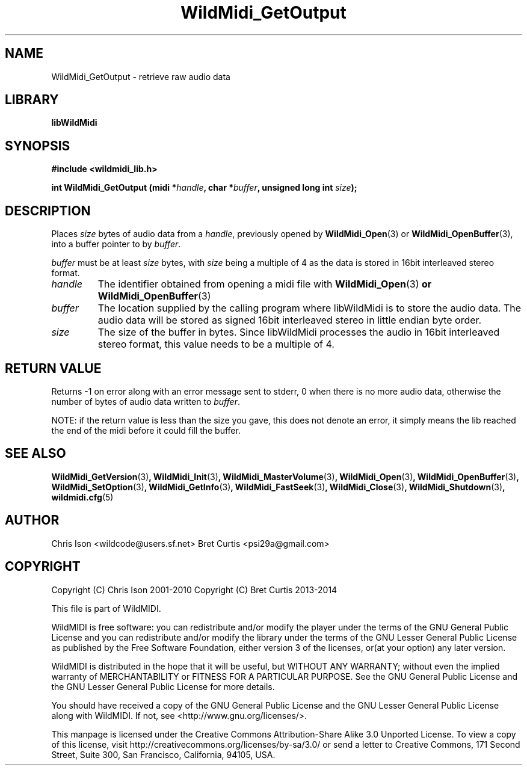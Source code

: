 .TH WildMidi_GetOutput 3 "27 February 2014" "" "WildMidi Programmer's Manual"
.SH NAME
WildMidi_GetOutput \- retrieve raw audio data
.PP
.SH LIBRARY
.B libWildMidi
.PP
.SH SYNOPSIS
.B #include <wildmidi_lib.h>
.PP
.B int WildMidi_GetOutput (midi *\fIhandle\fP, char *\fIbuffer\fP, unsigned long int \fIsize\fP);
.PP
.SH DESCRIPTION
Places \fIsize\fP bytes of audio data from a \fIhandle\fP, previously opened by \fBWildMidi_Open\fP\fR(3)\fP or \fBWildMidi_OpenBuffer\fP\fR(3)\fP, into a buffer pointer to by \fIbuffer\fP.
.PP
\fIbuffer\fP must be at least \fIsize\fP bytes, with \fIsize\fP being a multiple of 4 as the data is stored in 16bit interleaved stereo format.
.PP
.IP \fIhandle\fP
The identifier obtained from opening a midi file with \fBWildMidi_Open\fR(3)\fP or \fBWildMidi_OpenBuffer\fR(3)\fP
.PP
.IP \fIbuffer\fP
The location supplied by the calling program where libWildMidi is to store the audio data. The audio data will be stored as signed 16bit interleaved stereo in little endian byte order.
.PP
.IP \fIsize\fP
The size of the buffer in bytes. Since libWildMidi processes the audio in 16bit interleaved stereo format, this value needs to be a multiple of 4.
.PP
.SH "RETURN VALUE"
Returns \-1 on error along with an error message sent to stderr, 0 when there is no more audio data, otherwise the number of bytes of audio data written to \fIbuffer\fP.
.PP
NOTE: if the return value is less than the size you gave, this does not denote an error, it simply means the lib reached the end of the midi before it could fill the buffer.
.PP
.SH SEE ALSO
.BR WildMidi_GetVersion (3) ,
.BR WildMidi_Init (3) ,
.BR WildMidi_MasterVolume (3) ,
.BR WildMidi_Open (3) ,
.BR WildMidi_OpenBuffer (3) ,
.BR WildMidi_SetOption (3) ,
.BR WildMidi_GetInfo (3) ,
.BR WildMidi_FastSeek (3) ,
.BR WildMidi_Close (3) ,
.BR WildMidi_Shutdown (3) ,
.BR wildmidi.cfg (5)
.PP
.SH AUTHOR
Chris Ison <wildcode@users.sf.net>
Bret Curtis <psi29a@gmail.com>
.PP
.SH COPYRIGHT
Copyright (C) Chris Ison  2001\-2010
Copyright (C) Bret Curtis 2013\-2014
.PP
This file is part of WildMIDI.
.PP
WildMIDI is free software: you can redistribute and/or modify the player under the terms of the GNU General Public License and you can redistribute and/or modify the library under the terms of the GNU Lesser General Public License as published by the Free Software Foundation, either version 3 of the licenses, or(at your option) any later version.
.PP
WildMIDI is distributed in the hope that it will be useful, but WITHOUT ANY WARRANTY; without even the implied warranty of MERCHANTABILITY or FITNESS FOR A PARTICULAR PURPOSE. See the GNU General Public License and the GNU Lesser General Public License for more details.
.PP
You should have received a copy of the GNU General Public License and the GNU Lesser General Public License along with WildMIDI. If not, see <http://www.gnu.org/licenses/>.
.PP
This manpage is licensed under the Creative Commons Attribution\-Share Alike 3.0 Unported License. To view a copy of this license, visit http://creativecommons.org/licenses/by-sa/3.0/ or send a letter to Creative Commons, 171 Second Street, Suite 300, San Francisco, California, 94105, USA.
.PP
